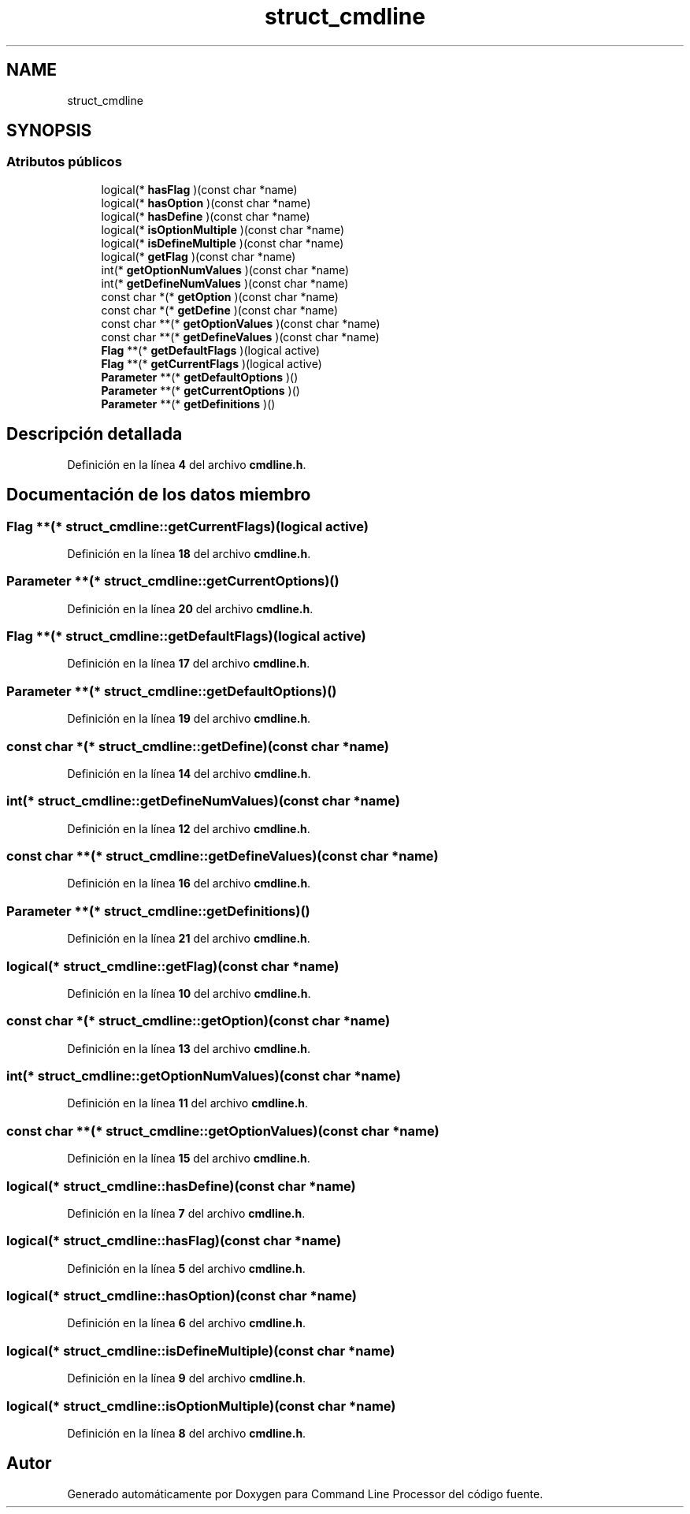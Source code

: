 .TH "struct_cmdline" 3 "Lunes, 8 de Noviembre de 2021" "Version 0.2.3" "Command Line Processor" \" -*- nroff -*-
.ad l
.nh
.SH NAME
struct_cmdline
.SH SYNOPSIS
.br
.PP
.SS "Atributos públicos"

.in +1c
.ti -1c
.RI "logical(* \fBhasFlag\fP )(const char *name)"
.br
.ti -1c
.RI "logical(* \fBhasOption\fP )(const char *name)"
.br
.ti -1c
.RI "logical(* \fBhasDefine\fP )(const char *name)"
.br
.ti -1c
.RI "logical(* \fBisOptionMultiple\fP )(const char *name)"
.br
.ti -1c
.RI "logical(* \fBisDefineMultiple\fP )(const char *name)"
.br
.ti -1c
.RI "logical(* \fBgetFlag\fP )(const char *name)"
.br
.ti -1c
.RI "int(* \fBgetOptionNumValues\fP )(const char *name)"
.br
.ti -1c
.RI "int(* \fBgetDefineNumValues\fP )(const char *name)"
.br
.ti -1c
.RI "const char *(* \fBgetOption\fP )(const char *name)"
.br
.ti -1c
.RI "const char *(* \fBgetDefine\fP )(const char *name)"
.br
.ti -1c
.RI "const char **(* \fBgetOptionValues\fP )(const char *name)"
.br
.ti -1c
.RI "const char **(* \fBgetDefineValues\fP )(const char *name)"
.br
.ti -1c
.RI "\fBFlag\fP **(* \fBgetDefaultFlags\fP )(logical active)"
.br
.ti -1c
.RI "\fBFlag\fP **(* \fBgetCurrentFlags\fP )(logical active)"
.br
.ti -1c
.RI "\fBParameter\fP **(* \fBgetDefaultOptions\fP )()"
.br
.ti -1c
.RI "\fBParameter\fP **(* \fBgetCurrentOptions\fP )()"
.br
.ti -1c
.RI "\fBParameter\fP **(* \fBgetDefinitions\fP )()"
.br
.in -1c
.SH "Descripción detallada"
.PP 
Definición en la línea \fB4\fP del archivo \fBcmdline\&.h\fP\&.
.SH "Documentación de los datos miembro"
.PP 
.SS "\fBFlag\fP **(* struct_cmdline::getCurrentFlags)(logical active)"

.PP
Definición en la línea \fB18\fP del archivo \fBcmdline\&.h\fP\&.
.SS "\fBParameter\fP **(* struct_cmdline::getCurrentOptions)()"

.PP
Definición en la línea \fB20\fP del archivo \fBcmdline\&.h\fP\&.
.SS "\fBFlag\fP **(* struct_cmdline::getDefaultFlags)(logical active)"

.PP
Definición en la línea \fB17\fP del archivo \fBcmdline\&.h\fP\&.
.SS "\fBParameter\fP **(* struct_cmdline::getDefaultOptions)()"

.PP
Definición en la línea \fB19\fP del archivo \fBcmdline\&.h\fP\&.
.SS "const char *(* struct_cmdline::getDefine)(const char *name)"

.PP
Definición en la línea \fB14\fP del archivo \fBcmdline\&.h\fP\&.
.SS "int(* struct_cmdline::getDefineNumValues)(const char *name)"

.PP
Definición en la línea \fB12\fP del archivo \fBcmdline\&.h\fP\&.
.SS "const char **(* struct_cmdline::getDefineValues)(const char *name)"

.PP
Definición en la línea \fB16\fP del archivo \fBcmdline\&.h\fP\&.
.SS "\fBParameter\fP **(* struct_cmdline::getDefinitions)()"

.PP
Definición en la línea \fB21\fP del archivo \fBcmdline\&.h\fP\&.
.SS "logical(* struct_cmdline::getFlag)(const char *name)"

.PP
Definición en la línea \fB10\fP del archivo \fBcmdline\&.h\fP\&.
.SS "const char *(* struct_cmdline::getOption)(const char *name)"

.PP
Definición en la línea \fB13\fP del archivo \fBcmdline\&.h\fP\&.
.SS "int(* struct_cmdline::getOptionNumValues)(const char *name)"

.PP
Definición en la línea \fB11\fP del archivo \fBcmdline\&.h\fP\&.
.SS "const char **(* struct_cmdline::getOptionValues)(const char *name)"

.PP
Definición en la línea \fB15\fP del archivo \fBcmdline\&.h\fP\&.
.SS "logical(* struct_cmdline::hasDefine)(const char *name)"

.PP
Definición en la línea \fB7\fP del archivo \fBcmdline\&.h\fP\&.
.SS "logical(* struct_cmdline::hasFlag)(const char *name)"

.PP
Definición en la línea \fB5\fP del archivo \fBcmdline\&.h\fP\&.
.SS "logical(* struct_cmdline::hasOption)(const char *name)"

.PP
Definición en la línea \fB6\fP del archivo \fBcmdline\&.h\fP\&.
.SS "logical(* struct_cmdline::isDefineMultiple)(const char *name)"

.PP
Definición en la línea \fB9\fP del archivo \fBcmdline\&.h\fP\&.
.SS "logical(* struct_cmdline::isOptionMultiple)(const char *name)"

.PP
Definición en la línea \fB8\fP del archivo \fBcmdline\&.h\fP\&.

.SH "Autor"
.PP 
Generado automáticamente por Doxygen para Command Line Processor del código fuente\&.
